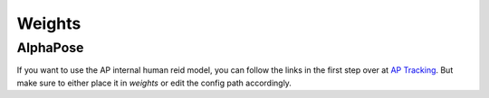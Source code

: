.. _weights_page:

Weights
========


AlphaPose
---------

If you want to use the AP internal human reid model, you can follow the links in the first step over at
`AP Tracking <https://github.com/MVIG-SJTU/AlphaPose/tree/master/trackers>`_.
But make sure to either place it in `weights` or edit the config path accordingly.
